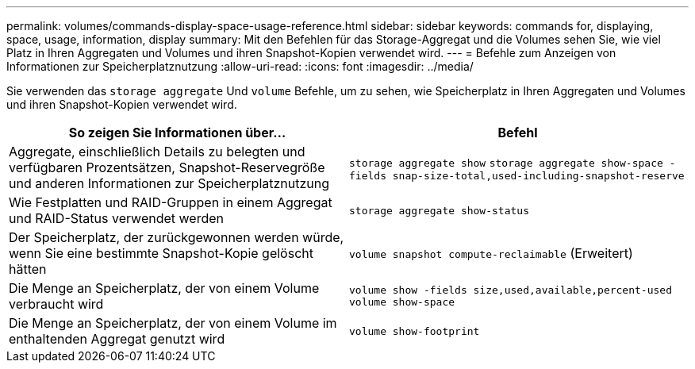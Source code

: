 ---
permalink: volumes/commands-display-space-usage-reference.html 
sidebar: sidebar 
keywords: commands for, displaying, space, usage, information, display 
summary: Mit den Befehlen für das Storage-Aggregat und die Volumes sehen Sie, wie viel Platz in Ihren Aggregaten und Volumes und ihren Snapshot-Kopien verwendet wird. 
---
= Befehle zum Anzeigen von Informationen zur Speicherplatznutzung
:allow-uri-read: 
:icons: font
:imagesdir: ../media/


[role="lead"]
Sie verwenden das `storage aggregate` Und `volume` Befehle, um zu sehen, wie Speicherplatz in Ihren Aggregaten und Volumes und ihren Snapshot-Kopien verwendet wird.

[cols="2*"]
|===
| So zeigen Sie Informationen über... | Befehl 


 a| 
Aggregate, einschließlich Details zu belegten und verfügbaren Prozentsätzen, Snapshot-Reservegröße und anderen Informationen zur Speicherplatznutzung
 a| 
`storage aggregate show` `storage aggregate show-space -fields snap-size-total,used-including-snapshot-reserve`



 a| 
Wie Festplatten und RAID-Gruppen in einem Aggregat und RAID-Status verwendet werden
 a| 
`storage aggregate show-status`



 a| 
Der Speicherplatz, der zurückgewonnen werden würde, wenn Sie eine bestimmte Snapshot-Kopie gelöscht hätten
 a| 
`volume snapshot compute-reclaimable` (Erweitert)



 a| 
Die Menge an Speicherplatz, der von einem Volume verbraucht wird
 a| 
`volume show -fields size,used,available,percent-used` `volume show-space`



 a| 
Die Menge an Speicherplatz, der von einem Volume im enthaltenden Aggregat genutzt wird
 a| 
`volume show-footprint`

|===